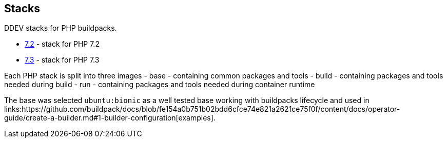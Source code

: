 == Stacks

DDEV stacks for PHP buildpacks.

- link:7.2[7.2] - stack for PHP 7.2
- link:7.3[7.3] - stack for PHP 7.3

Each PHP stack is split into three images
- base - containing common packages and tools
- build - containing packages and tools needed during build
- run - containing packages and tools needed during container runtime

The base was selected `ubuntu:bionic` as a well tested base working with 
buildpacks lifecycle and used in 
links:https://github.com/buildpack/docs/blob/fe154a0b751b02bdd6cfce74e821a2621ce75f0f/content/docs/operator-guide/create-a-builder.md#1-builder-configuration[examples].
